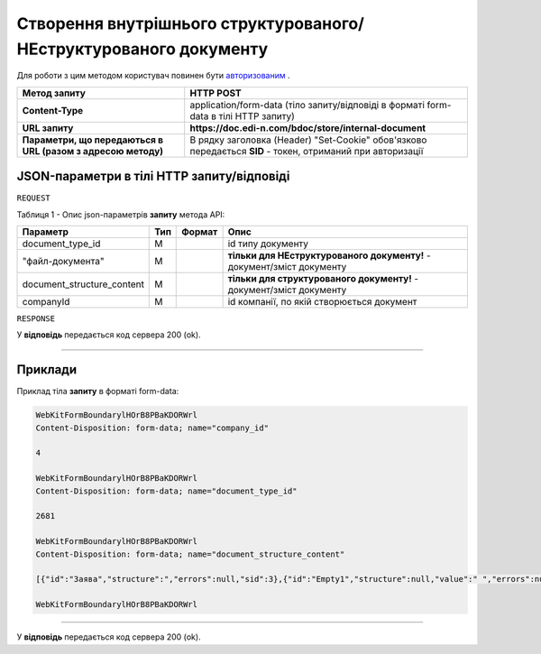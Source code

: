#######################################################################################
**Створення внутрішнього структурованого/НЕструктурованого документу**
#######################################################################################

Для роботи з цим методом користувач повинен бути `авторизованим <https://wiki.edi-n.com/uk/latest/API_DOCflow/Methods/Authorization.html>`__ .

+--------------------------------------------------------------+------------------------------------------------------------------------------------------------------------+
|                       **Метод запиту**                       |                                               **HTTP POST**                                                |
+==============================================================+============================================================================================================+
| **Content-Type**                                             | application/form-data (тіло запиту/відповіді в форматі form-data в тілі HTTP запиту)                       |
+--------------------------------------------------------------+------------------------------------------------------------------------------------------------------------+
| **URL запиту**                                               | **https://doc.edi-n.com/bdoc/store/internal-document**                                                     |
+--------------------------------------------------------------+------------------------------------------------------------------------------------------------------------+
| **Параметри, що передаються в URL (разом з адресою методу)** | В рядку заголовка (Header) "Set-Cookie" обов'язково передається **SID** - токен, отриманий при авторизації |
+--------------------------------------------------------------+------------------------------------------------------------------------------------------------------------+

**JSON-параметри в тілі HTTP запиту/відповіді**
*******************************************************************

``REQUEST``

Таблиця 1 - Опис json-параметрів **запиту** метода API:

+----------------------------+-----+--------+------------------------------------------------------------------------+
|          Параметр          | Тип | Формат |                                  Опис                                  |
+============================+=====+========+========================================================================+
| document_type_id           | M   |        | id типу документу                                                      |
+----------------------------+-----+--------+------------------------------------------------------------------------+
| "файл-документа"           | M   |        | **тільки для НЕструктурованого документу!** - документ/зміст документу |
+----------------------------+-----+--------+------------------------------------------------------------------------+
| document_structure_content | M   |        | **тільки для структурованого документу!** - документ/зміст документу   |
+----------------------------+-----+--------+------------------------------------------------------------------------+
| companyId                  | M   |        | id компанії, по якій створюється документ                              |
+----------------------------+-----+--------+------------------------------------------------------------------------+

``RESPONSE``

У **відповідь** передається код сервера 200 (ok).

--------------

**Приклади**
*****************

Приклад тіла **запиту** в форматі form-data:

.. code:: ruby

  WebKitFormBoundarylHOrB8PBaKDORWrl
  Content-Disposition: form-data; name="company_id"

  4

  WebKitFormBoundarylHOrB8PBaKDORWrl
  Content-Disposition: form-data; name="document_type_id"

  2681

  WebKitFormBoundarylHOrB8PBaKDORWrl
  Content-Disposition: form-data; name="document_structure_content"

  [{"id":"Заява","structure":","errors":null,"sid":3},{"id":"Empty1","structure":null,"value":" ","errors":null,"sid":4},{"id":"Empty1","structure":null,"value":" ","errors":null,"sid":5},{"id":"Empty1","structure":null,"value":" ","errors":null,"sid":6},{"id":"Заголовок","structure":null,"value":"ЗАЯВА","errors":null,"sid":7},{"id":"Empty1","structure":null,"value":" ","errors":null,"sid":8},{"id":"ОснТекст","structure":null,"value":"Прошу надати мені відпустку без збереження заробітної плати ","errors":null,"sid":9},{"id":"Підрозділ","structure":null,"value":"впаапвпв","errors":null,"sid":10},{"id":"Вособsaі","structure":null,"value":"1212","errors":null,"sid":11},{"id":"User","structure":null,"value":"Юзер:user:Ляшенко евгений","errors":null,"sid":12},"value":null,"errors":null,"sid":0}]

  WebKitFormBoundarylHOrB8PBaKDORWrl

--------------

У **відповідь** передається код сервера 200 (ok).


